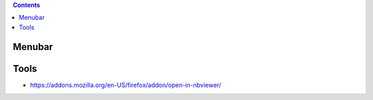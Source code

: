 .. contents::
  :backlinks: top
  
Menubar
=======
  
.. image:: jupyter-notebook_menubar_widgets_save-with-snapshots.png


Tools
=====

* https://addons.mozilla.org/en-US/firefox/addon/open-in-nbviewer/
